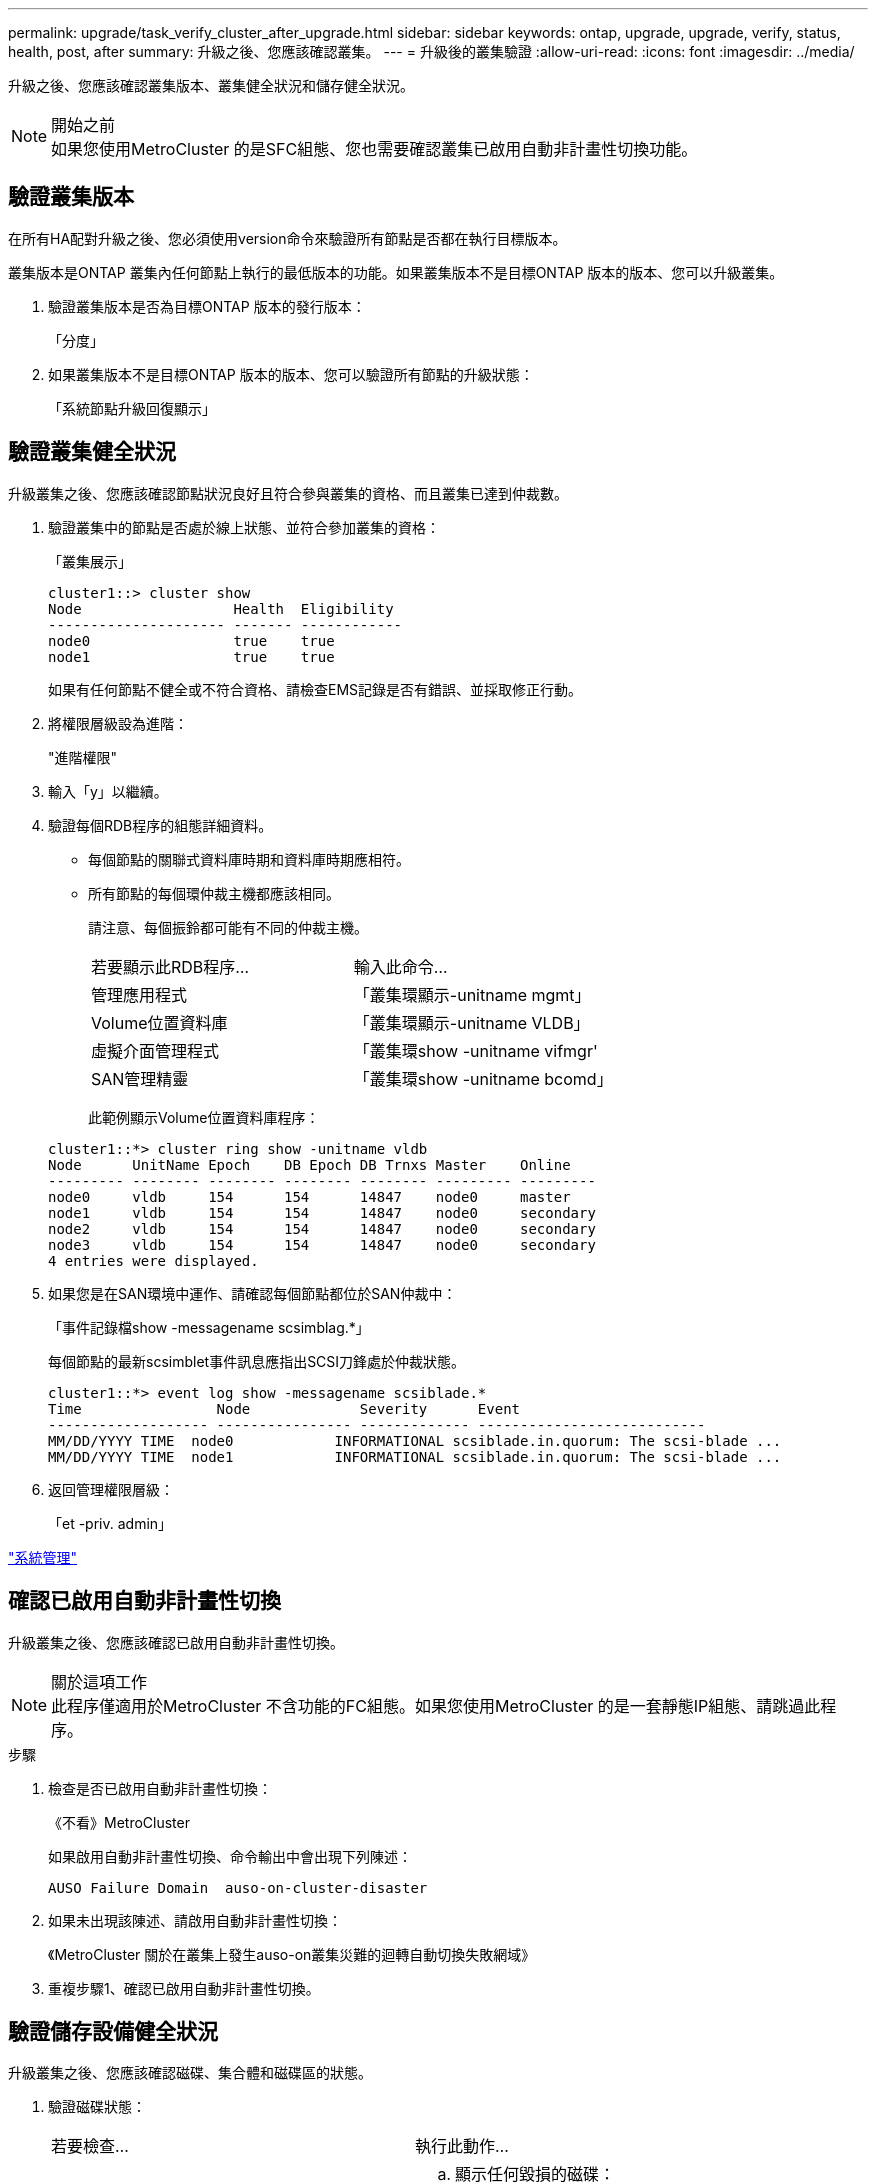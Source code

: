 ---
permalink: upgrade/task_verify_cluster_after_upgrade.html 
sidebar: sidebar 
keywords: ontap, upgrade, upgrade, verify, status, health, post, after 
summary: 升級之後、您應該確認叢集。 
---
= 升級後的叢集驗證
:allow-uri-read: 
:icons: font
:imagesdir: ../media/


[role="lead"]
升級之後、您應該確認叢集版本、叢集健全狀況和儲存健全狀況。

.開始之前

NOTE: 如果您使用MetroCluster 的是SFC組態、您也需要確認叢集已啟用自動非計畫性切換功能。



== 驗證叢集版本

在所有HA配對升級之後、您必須使用version命令來驗證所有節點是否都在執行目標版本。

叢集版本是ONTAP 叢集內任何節點上執行的最低版本的功能。如果叢集版本不是目標ONTAP 版本的版本、您可以升級叢集。

. 驗證叢集版本是否為目標ONTAP 版本的發行版本：
+
「分度」

. 如果叢集版本不是目標ONTAP 版本的版本、您可以驗證所有節點的升級狀態：
+
「系統節點升級回復顯示」





== 驗證叢集健全狀況

[role="lead"]
升級叢集之後、您應該確認節點狀況良好且符合參與叢集的資格、而且叢集已達到仲裁數。

. 驗證叢集中的節點是否處於線上狀態、並符合參加叢集的資格：
+
「叢集展示」

+
[listing]
----
cluster1::> cluster show
Node                  Health  Eligibility
--------------------- ------- ------------
node0                 true    true
node1                 true    true
----
+
如果有任何節點不健全或不符合資格、請檢查EMS記錄是否有錯誤、並採取修正行動。

. 將權限層級設為進階：
+
"進階權限"

. 輸入「y」以繼續。
. 驗證每個RDB程序的組態詳細資料。
+
** 每個節點的關聯式資料庫時期和資料庫時期應相符。
** 所有節點的每個環仲裁主機都應該相同。
+
請注意、每個振鈴都可能有不同的仲裁主機。

+
|===


| 若要顯示此RDB程序... | 輸入此命令... 


 a| 
管理應用程式
 a| 
「叢集環顯示-unitname mgmt」



 a| 
Volume位置資料庫
 a| 
「叢集環顯示-unitname VLDB」



 a| 
虛擬介面管理程式
 a| 
「叢集環show -unitname vifmgr'



 a| 
SAN管理精靈
 a| 
「叢集環show -unitname bcomd」

|===
+
此範例顯示Volume位置資料庫程序：



+
[listing]
----
cluster1::*> cluster ring show -unitname vldb
Node      UnitName Epoch    DB Epoch DB Trnxs Master    Online
--------- -------- -------- -------- -------- --------- ---------
node0     vldb     154      154      14847    node0     master
node1     vldb     154      154      14847    node0     secondary
node2     vldb     154      154      14847    node0     secondary
node3     vldb     154      154      14847    node0     secondary
4 entries were displayed.
----
. 如果您是在SAN環境中運作、請確認每個節點都位於SAN仲裁中：
+
「事件記錄檔show -messagename scsimblag.*」

+
每個節點的最新scsimblet事件訊息應指出SCSI刀鋒處於仲裁狀態。

+
[listing]
----
cluster1::*> event log show -messagename scsiblade.*
Time                Node             Severity      Event
------------------- ---------------- ------------- ---------------------------
MM/DD/YYYY TIME  node0            INFORMATIONAL scsiblade.in.quorum: The scsi-blade ...
MM/DD/YYYY TIME  node1            INFORMATIONAL scsiblade.in.quorum: The scsi-blade ...
----
. 返回管理權限層級：
+
「et -priv. admin」



link:../system-admin/index.html["系統管理"]



== 確認已啟用自動非計畫性切換

升級叢集之後、您應該確認已啟用自動非計畫性切換。

.關於這項工作

NOTE: 此程序僅適用於MetroCluster 不含功能的FC組態。如果您使用MetroCluster 的是一套靜態IP組態、請跳過此程序。

.步驟
. 檢查是否已啟用自動非計畫性切換：
+
《不看》MetroCluster

+
如果啟用自動非計畫性切換、命令輸出中會出現下列陳述：

+
[listing]
----
AUSO Failure Domain  auso-on-cluster-disaster
----
. 如果未出現該陳述、請啟用自動非計畫性切換：
+
《MetroCluster 關於在叢集上發生auso-on叢集災難的迴轉自動切換失敗網域》

. 重複步驟1、確認已啟用自動非計畫性切換。




== 驗證儲存設備健全狀況

升級叢集之後、您應該確認磁碟、集合體和磁碟區的狀態。

. 驗證磁碟狀態：
+
|===


| 若要檢查... | 執行此動作... 


 a| 
中斷的磁碟
 a| 
.. 顯示任何毀損的磁碟：
+
「torage disk show -state dis中斷」

.. 移除或更換任何損壞的磁碟。




 a| 
正在進行維護或重建的磁碟
 a| 
.. 顯示任何處於維護、擱置或重建狀態的磁碟：
+
「torage disk show -stance maintenance |待發| remisten構造」

.. 請等待維護或重建作業完成後再繼續。


|===
. 顯示實體與邏輯儲存設備的狀態（包括儲存集合體）、以確認所有集合體均處於線上狀態：
+
「torage Aggregate show -state！online」

+
此命令會顯示_非_線上的集合體。執行重大升級或還原之前和之後、所有集合體都必須處於線上狀態。

+
[listing]
----
cluster1::> storage aggregate show -state !online
There are no entries matching your query.
----
. 顯示任何非連線的磁碟區、以驗證所有磁碟區是否都在線上：
+
「Volume show -state！online」

+
執行重大升級或還原之前和之後、所有磁碟區都必須處於線上狀態。

+
[listing]
----
cluster1::> volume show -state !online
There are no entries matching your query.
----
. 確認沒有不一致的磁碟區：
+
「Volume show -is不一致true」

+
如果傳回任何不一致的磁碟區、您必須在升級之前聯絡技術支援部門。



link:../disks-aggregates/index.html["磁碟與Aggregate管理"]
